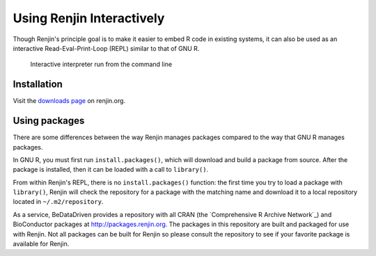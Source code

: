 
Using Renjin Interactively
==========================

Though Renjin's principle goal is to make it easier to embed R code 
in existing systems, it can also be used as an interactive 
Read-Eval-Print-Loop (REPL) similar to that of GNU R.

.. figure:: /images/terminal.png

   Interactive interpreter run from the command line
   

Installation
------------

Visit the `downloads page <http://www.renjin.org/downloads.html>`_ on renjin.org.


Using packages
--------------

There are some differences between the way Renjin manages packages compared
to the way that GNU R manages packages.

In GNU R, you must first run ``install.packages()``, which will download
and build a package from source. After the package is installed, then it can
be loaded with a call to ``library()``.

From within Renjin's REPL, there is no ``install.packages()`` function: the 
first time you try to load a package with ``library()``, Renjin will 
check the repository for a package with the matching name and download it to 
a local repository located in ``~/.m2/repository``.

As a service, BeDataDriven provides a repository with all CRAN
(the `Comprehensive R Archive Network`_) and BioConductor packages at
http://packages.renjin.org. The packages in this repository are
built and packaged for use with Renjin. Not all packages can be built for
Renjin so please consult the repository to see if your favorite package is
available for Renjin.


